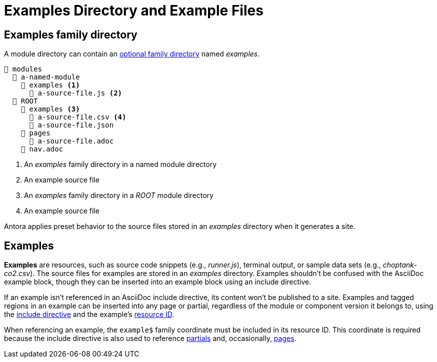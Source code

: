 = Examples Directory and Example Files

[#examples-dir]
== Examples family directory

A module directory can contain an xref:family-directories.adoc[optional family directory] named [.path]_examples_.

----
📂 modules
  📂 a-named-module
    📂 examples <1>
      📄 a-source-file.js <2>
  📂 ROOT
    📂 examples <3>
      📄 a-source-file.csv <4>
      📄 a-source-file.json
    📂 pages
      📄 a-source-file.adoc
    📄 nav.adoc
----
<1> An [.path]_examples_ family directory in a named module directory
<2> An example source file
<3> An [.path]_examples_ family directory in a [.path]_ROOT_ module directory
<4> An example source file

Antora applies preset behavior to the source files stored in an [.path]_examples_ directory when it generates a site.

[#examples]
== Examples

[.term]*Examples* are resources, such as source code snippets (e.g., [.path]_runner.js_), terminal output, or sample data sets (e.g., [.path]_choptank-co2.csv_).
The source files for examples are stored in an [.path]_examples_ directory.
Examples shouldn't be confused with the AsciiDoc example block, though they can be inserted into an example block using an include directive.

If an example isn't referenced in an AsciiDoc include directive, its content won't be published to a site.
Examples and tagged regions in an example can be inserted into any page or partial, regardless of the module or component version it belongs to, using the xref:asciidoc:include-example.adoc[include directive] and the example's xref:page:resource-id.adoc[resource ID].

When referencing an example, the `example$` family coordinate must be included in its resource ID.
This coordinate is required because the include directive is also used to reference xref:partials-directory.adoc[partials] and, occasionally, xref:pages-directory.adoc[pages].
